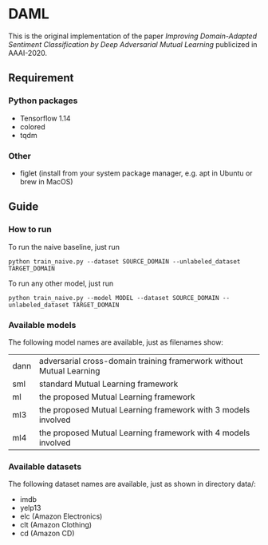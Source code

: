 * DAML
  This is the original implementation of the paper /Improving Domain-Adapted Sentiment Classification by Deep Adversarial Mutual Learning/ publicized in AAAI-2020.

** Requirement
*** Python packages
   - Tensorflow 1.14
   - colored
   - tqdm
*** Other
   - figlet (install from your system package manager, e.g. apt in Ubuntu or brew in MacOS)

** Guide
*** How to run
   To run the naive baseline, just run
   #+BEGIN_SRC
python train_naive.py --dataset SOURCE_DOMAIN --unlabeled_dataset TARGET_DOMAIN
   #+END_SRC

   To run any other model, just run
   #+BEGIN_SRC
python train_naive.py --model MODEL --dataset SOURCE_DOMAIN --unlabeled_dataset TARGET_DOMAIN
   #+END_SRC

*** Available models
    The following model names are available, just as filenames show:
    | dann | adversarial cross-domain training framerwork without Mutual Learning |
    | sml  | standard Mutual Learning framework                                   |
    | ml   | the proposed Mutual Learning framework                               |
    | ml3  | the proposed Mutual Learning framework with 3 models involved        |
    | ml4  | the proposed Mutual Learning framework with 4 models involved        |

*** Available datasets
    The following dataset names are available, just as shown in directory data/:
    - imdb
    - yelp13
    - elc (Amazon Electronics)
    - clt (Amazon Clothing)
    - cd (Amazon CD)
